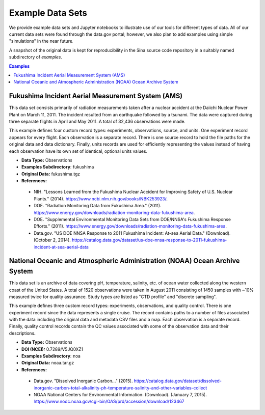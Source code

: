 Example Data Sets
=================

We provide example data sets and Jupyter notebooks to illustrate use of our tools
for different types of data.  All of our current data sets were found through the
data.gov portal; however, we also plan to add examples using simple "simulations"
in the near future.

A snapshot of the original data is kept for reproducibility in the Sina source code
repository in a suitably named subdirectory of *examples*.


.. contents:: Examples
   :depth: 1


Fukushima Incident Aerial Measurement System (AMS)
--------------------------------------------------

This data set consists primarily of radiation measurements taken after a nuclear
accident at the Daiichi Nuclear Power Plant on March 11, 2011.  The incident
resulted from an earthquake followed by a tsunami.  The data were captured
during three separate flights in April and May 2011. A total of 32,436
observations were made.

This example defines four custom record types:  experiments, observations,
source, and units.  One experiment record appears for every flight.  Each
observation is a separate record.  There is one source record to hold the
file paths for the original data and data dictionary.  Finally, units records
are used for efficiently representing the values instead of having each
observation have its own set of identical, optional units values.

* **Data Type:** Observations
* **Examples Subdirectory:** fukushima
* **Original Data:** fukushima.tgz
* **References:**

 - NIH. "Lessons Learned from the Fukushima Nuclear Accident for Improving
   Safety of U.S. Nuclear Plants." (2014).
   https://www.ncbi.nlm.nih.gov/books/NBK253923/.
 - DOE. "Radiation Monitoring Data from Fukushima Area." (2011).
   https://www.energy.gov/downloads/radiation-monitoring-data-fukushima-area.
 - DOE. "Supplemental Environmental Monitoring Data Sets from DOE/NNSA's Fukushima
   Response Efforts." (2011).
   https://www.energy.gov/downloads/radiation-monitoring-data-fukushima-area.
 - Data.gov. "US DOE NNSA Response to 2011 Fukushima Incident: At-sea Aerial
   Data." (Download). (October 2, 2014).
   https://catalog.data.gov/dataset/us-doe-nnsa-response-to-2011-fukushima-incident-at-sea-aerial-data


National Oceanic and Atmospheric Administration (NOAA) Ocean Archive System
---------------------------------------------------------------------------

This data set is an archive of data covering pH, temperature, salinity, etc. of
ocean water collected along the western coast of the United States. A total of
1520 observations were taken in August 2011 consisting of 1450 samples with ~10%
measured twice for quality assurance.  Study types are listed as "CTD profile"
and "discrete sampling".

This example defines three custom record types:  experiments, observations, and
quality control.  There is one experiment record since the data represents a
single cruise.  The record contains paths to a number of files associated with
the data including the original data and metadata CSV files and a map.  Each
observation is a separate record.  Finally, quality control records contain
the QC values associated with some of the observation data and their
descriptions.

* **Data Type:** Observations
* **DOI (NCEI):** 0.7289/V5JQ0XZ1
* **Examples Subdirectory:** noa
* **Original Data:** noaa.tar.gz
* **References:**

 - Data.gov. "Dissolved Inorganic Carbon..." (2015).
   https://catalog.data.gov/dataset/dissolved-inorganic-carbon-total-alkalinity-ph-temperature-salinity-and-other-variables-collect
 - NOAA National Centers for Environmental Information. (Download). (January 7, 2015).
   https://www.nodc.noaa.gov/cgi-bin/OAS/prd/accession/download/123467
